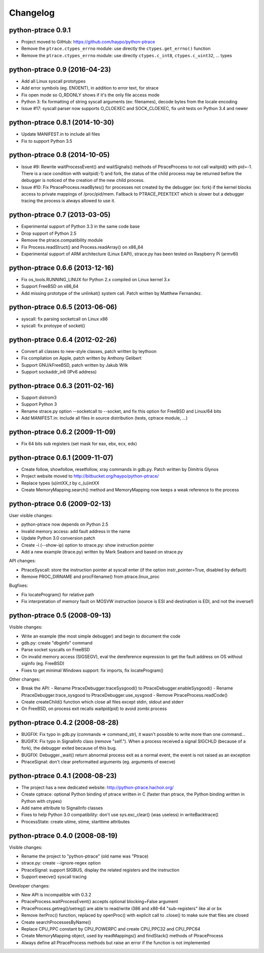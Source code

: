 .. _changelog:

Changelog
=========

python-ptrace 0.9.1
-------------------

* Project moved to GitHub: https://github.com/haypo/python-ptrace
* Remove the ``ptrace.ctypes_errno`` module: use directly
  the ``ctypes.get_errno()`` function
* Remove the ``ptrace.ctypes_errno`` module: use directly
  ``ctypes.c_int8``, ``ctypes.c_uint32``, ... types


python-ptrace 0.9 (2016-04-23)
------------------------------

* Add all Linux syscall prototypes
* Add error symbols (eg. ENOENT), in addition to error text, for strace
* Fix open mode so O_RDONLY shows if it's the only file access mode
* Python 3: fix formatting of string syscall arguments (ex: filenames), decode
  bytes from the locale encoding
* Issue #17: syscall parser now supports O_CLOEXEC and SOCK_CLOEXEC, fix unit
  tests on Python 3.4 and newer

python-ptrace 0.8.1 (2014-10-30)
--------------------------------

* Update MANIFEST.in to include all files
* Fix to support Python 3.5

python-ptrace 0.8 (2014-10-05)
------------------------------

* Issue #9: Rewrite waitProcessEvent() and waitSignals() methods of
  PtraceProcess to not call waitpid() with pid=-1. There is a race condition
  with waitpid(-1) and fork, the status of the child process may be returned
  before the debugger is noticed of the creation of the new child process.
* Issue #10: Fix PtraceProcess.readBytes() for processes not created by the
  debugger (ex: fork) if the kernel blocks access to private mappings of
  /proc/pid/mem. Fallback to PTRACE_PEEKTEXT which is slower but a debugger
  tracing the process is always allowed to use it.

python-ptrace 0.7 (2013-03-05)
------------------------------

* Experimental support of Python 3.3 in the same code base
* Drop support of Python 2.5
* Remove the ptrace.compatibility module
* Fix Process.readStruct() and Process.readArray() on x86_64
* Experimental support of ARM architecture (Linux EAPI),
  strace.py has been tested on Raspberry Pi (armv6l)

python-ptrace 0.6.6 (2013-12-16)
--------------------------------

* Fix os_tools.RUNNING_LINUX for Python 2.x compiled on Linux kernel 3.x
* Support FreeBSD on x86_64
* Add missing prototype of the unlinkat() system call. Patch written by
  Matthew Fernandez.

python-ptrace 0.6.5 (2013-06-06)
--------------------------------

* syscall: fix parsing socketcall on Linux x86
* syscall: fix protoype of socket()

python-ptrace 0.6.4 (2012-02-26)
--------------------------------

* Convert all classes to new-style classes, patch written by teythoon
* Fix compilation on Apple, patch written by Anthony Gelibert
* Support GNU/kFreeBSD, patch written by Jakub Wilk
* Support sockaddr_in6 (IPv6 address)

python-ptrace 0.6.3 (2011-02-16)
--------------------------------

* Support distrom3
* Support Python 3
* Rename strace.py option --socketcall to --socket, and fix this option for
  FreeBSD and Linux/64 bits
* Add MANIFEST.in: include all files in source distribution (tests, cptrace
  module, ...)

python-ptrace 0.6.2 (2009-11-09)
--------------------------------

* Fix 64 bits sub registers (set mask for eax, ebx, ecx, edx)

python-ptrace 0.6.1 (2009-11-07)
--------------------------------

* Create follow, showfollow, resetfollow, xray commands in gdb.py. Patch
  written by Dimitris Glynos
* Project website moved to http://bitbucket.org/haypo/python-ptrace/
* Replace types (u)intXX_t by c_(u)intXX
* Create MemoryMapping.search() method and MemoryMapping now keeps a weak
  reference to the process

python-ptrace 0.6 (2009-02-13)
------------------------------

User visible changes:

* python-ptrace now depends on Python 2.5
* Invalid memory access: add fault address in the name
* Update Python 3.0 conversion patch
* Create -i (--show-ip) option to strace.py: show instruction pointer
* Add a new example (itrace.py) written by Mark Seaborn and based
  on strace.py

API changes:

* PtraceSyscall: store the instruction pointer at syscall enter (if the
  option instr_pointer=True, disabled by default)
* Remove PROC_DIRNAME and procFilename() from ptrace.linux_proc

Bugfixes:

* Fix locateProgram() for relative path
* Fix interpretation of memory fault on MOSVW instruction (source is ESI and
  destination is EDI, and not the inverse!)

python-ptrace 0.5 (2008-09-13)
------------------------------

Visible changes:

* Write an example (the most simple debugger) and begin to document the code
* gdb.py: create "dbginfo" command
* Parse socket syscalls on FreeBSD
* On invalid memory access (SIGSEGV), eval the dereference expression to get
  the fault address on OS without siginfo (eg. FreeBSD)
* Fixes to get minimal Windows support: fix imports, fix locateProgram()

Other changes:

* Break the API:
  - Rename PtraceDebugger.traceSysgood() to PtraceDebugger.enableSysgood()
  - Rename PtraceDebugger.trace_sysgood to PtraceDebugger.use_sysgood
  - Remove PtraceProcess.readCode()
* Create createChild() function which close all files except stdin,
  stdout and stderr
* On FreeBSD, on process exit recalls waitpid(pid) to avoid zombi process


python-ptrace 0.4.2 (2008-08-28)
--------------------------------

* BUGFIX: Fix typo in gdb.py (commands => command_str), it wasn't possible to
  write more than one command...
* BUGIFX: Fix typo in SignalInfo class (remove "self."). When a process
  received a signal SIGCHLD (because of a fork), the debugger exited because
  of this bug.
* BUGFIX: Debugger._wait() return abnormal process exit as a normal event,
  the event is not raised as an exception
* PtraceSignal: don't clear preformatted arguments (eg. arguments of execve)

python-ptrace 0.4.1 (2008-08-23)
--------------------------------

* The project has a new dedicated website: http://python-ptrace.hachoir.org/
* Create cptrace: optional Python binding of ptrace written in C (faster
  than ptrace, the Python binding written in Python with ctypes)
* Add name attribute to SignalInfo classes
* Fixes to help Python 3.0 compatibility: don't use sys.exc_clear()
  (was useless) in writeBacktrace()
* ProcessState: create utime, stime, starttime attributes

python-ptrace 0.4.0 (2008-08-19)
--------------------------------

Visible changes:

* Rename the project to "python-ptrace" (old name was "Ptrace)
* strace.py: create --ignore-regex option
* PtraceSignal: support SIGBUS, display the related registers and
  the instruction
* Support execve() syscall tracing

Developer changes:

* New API is incompatible with 0.3.2
* PtraceProcess.waitProcessEvent() accepts optional blocking=False argument
* PtraceProcess.getreg()/setreg() are able to read/write i386 and x86-64
  "sub-registers" like al or bx
* Remove iterProc() function, replaced by openProc() with explicit
  call to .close() to make sure that files are closed
* Create searchProcessesByName()
* Replace CPU_PPC constant by CPU_POWERPC and create CPU_PPC32 and CPU_PPC64
* Create MemoryMapping object, used by readMappings() and findStack() methods
  of PtraceProcess
* Always define all PtraceProcess methods but raise an error if the function
  is not implemented
